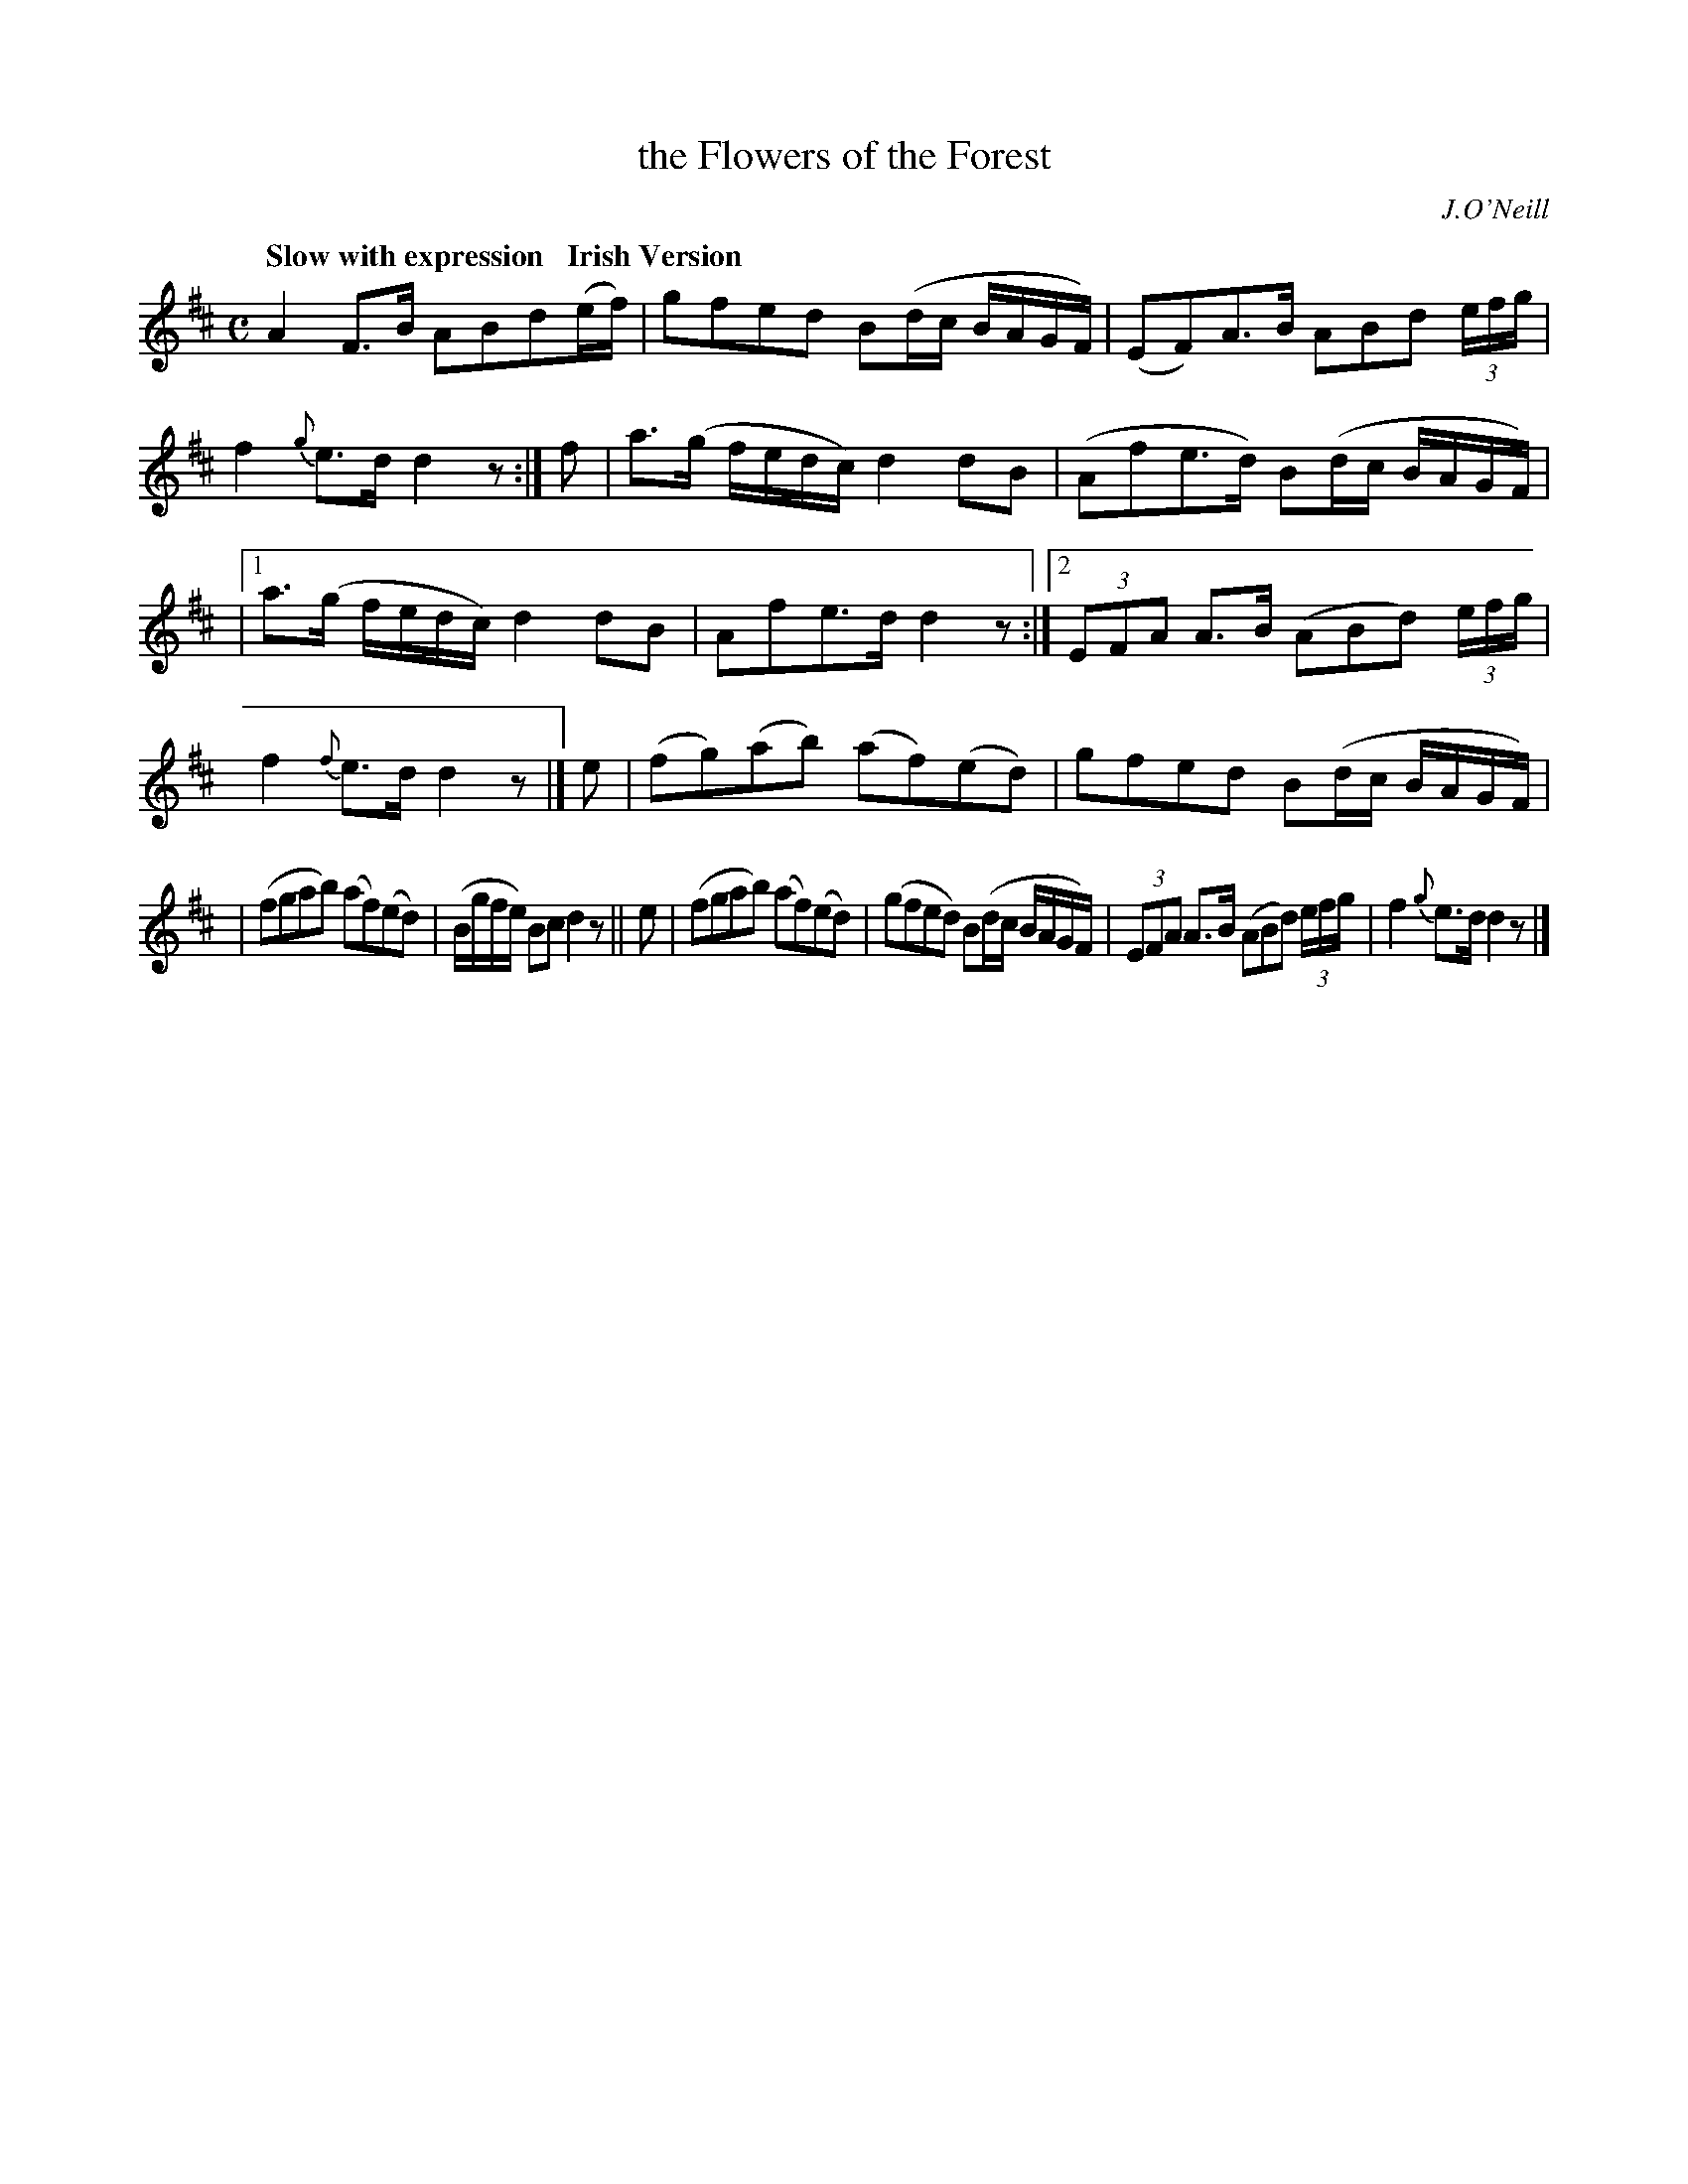 X: 538
T: the Flowers of the Forest
R: air
%S: s:4 b:18(5+5+4+4)
B: O'Neill's 1850 #538
O: J.O'Neill
Z: Dave Wooldridge
Q: "Slow with expression   Irish Version"
M: C
L: 1/8
K: D
A2F>B ABd(e/f/) | gfed B(d/c/ B/A/G/F/) | (EF)A>B ABd (3e/f/g/ | f2{g}e>d d2z :| f | a>(g f/e/d/c/) d2dB | (Afe>d) B(d/c/  B/A/G/F/) |
|[1 a>(g f/e/d/c/) d2dB | Afe>d d2z :|2 (3EFA A>B (ABd) (3e/f/g/ | f2{f}e>d d2z |] e | (fg)(ab) (af)(ed) | gfed B(d/c/ B/A/G/F/) |
| (fgab) (af)(ed) | (B/g/f/e/) Bc d2z || e | (fgab) (af)(ed) | (gfed) B(d/c/ B/A/G/F/) | (3EFA A>B (ABd) (3e/f/g/ | f2 {g}e>d d2 z |]

